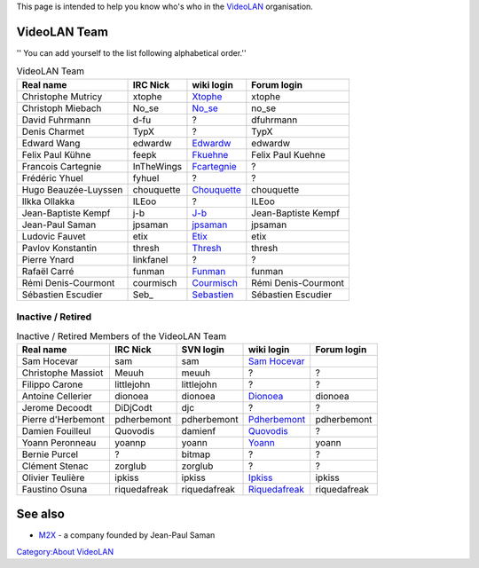 This page is intended to help you know who's who in the `VideoLAN <VideoLAN>`__ organisation.

VideoLAN Team
-------------

'' You can add yourself to the list following alphabetical order.''

.. table:: VideoLAN Team

   ==================== ========== ================================ ===================
   Real name            IRC Nick   wiki login                       Forum login        
   ==================== ========== ================================ ===================
   Christophe Mutricy   xtophe     `Xtophe <User:Xtophe>`__         xtophe             
   Christoph Miebach    No_se      `No_se <User:No_se>`__           no_se              
   David Fuhrmann       d-fu       ?                                dfuhrmann          
   Denis Charmet        TypX       ?                                TypX               
   Edward Wang          edwardw    `Edwardw <User:Edwardw>`__       edwardw            
   Felix Paul Kühne     feepk      `Fkuehne <User:Fkuehne>`__       Felix Paul Kuehne  
   Francois Cartegnie   InTheWings `Fcartegnie <User:Fcartegnie>`__ ?                  
   Frédéric Yhuel       fyhuel     ?                                ?                  
   Hugo Beauzée-Luyssen chouquette `Chouquette <User:Chouquette>`__ chouquette         
   Ilkka Ollakka        ILEoo      ?                                ILEoo              
   Jean-Baptiste Kempf  j-b        `J-b <User:J-b>`__               Jean-Baptiste Kempf
   Jean-Paul Saman      jpsaman    `jpsaman <User:jpsaman>`__       jpsaman            
   Ludovic Fauvet       etix       `Etix <User:Etix>`__             etix               
   Pavlov Konstantin    thresh     `Thresh <User:Thresh>`__         thresh             
   Pierre Ynard         linkfanel  ?                                ?                  
   Rafaël Carré         funman     `Funman <User:Funman>`__         funman             
   Rémi Denis-Courmont  courmisch  `Courmisch <User:Courmisch>`__   Rémi Denis-Courmont
   Sébastien Escudier   Seb\_      `Sebastien <User:Sebastien>`__   Sébastien Escudier 
   ==================== ========== ================================ ===================

Inactive / Retired
~~~~~~~~~~~~~~~~~~

.. table:: Inactive / Retired Members of the VideoLAN Team

   ================== ============ ============ ==================================== ============
   Real name          IRC Nick     SVN login    wiki login                           Forum login 
   ================== ============ ============ ==================================== ============
   Sam Hocevar        sam          sam          `Sam Hocevar <User:Sam_Hocevar>`__               
   Christophe Massiot Meuuh        meuuh        ?                                    ?           
   Filippo Carone     littlejohn   littlejohn   ?                                    ?           
   Antoine Cellerier  dionoea      dionoea      `Dionoea <User:Dionoea>`__           dionoea     
   Jerome Decoodt     DiDjCodt     djc          ?                                    ?           
   Pierre d'Herbemont pdherbemont  pdherbemont  `Pdherbemont <User:Pdherbemont>`__   pdherbemont 
   Damien Fouilleul   Quovodis     damienf      `Quovodis <User:_Quovodis>`__        ?           
   Yoann Peronneau    yoannp       yoann        `Yoann <User:Yoann>`__               yoann       
   Bernie Purcel      ?            bitmap       ?                                    ?           
   Clément Stenac     zorglub      zorglub      ?                                    ?           
   Olivier Teulière   ipkiss       ipkiss       `Ipkiss <User:Ipkiss>`__             ipkiss      
   Faustino Osuna     riquedafreak riquedafreak `Riquedafreak <User:Riquedafreak>`__ riquedafreak
   ================== ============ ============ ==================================== ============

See also
--------

-  `M2X <M2X>`__ - a company founded by Jean-Paul Saman

`Category:About VideoLAN <Category:About_VideoLAN>`__
